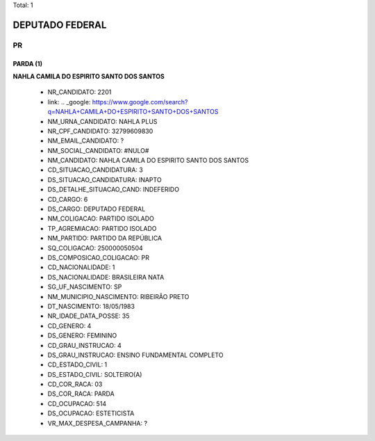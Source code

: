 Total: 1

DEPUTADO FEDERAL
================

PR
--

PARDA (1)
.........

**NAHLA CAMILA DO ESPIRITO SANTO DOS SANTOS**

  - NR_CANDIDATO: 2201
  - link: .. _google: https://www.google.com/search?q=NAHLA+CAMILA+DO+ESPIRITO+SANTO+DOS+SANTOS
  - NM_URNA_CANDIDATO: NAHLA PLUS
  - NR_CPF_CANDIDATO: 32799609830
  - NM_EMAIL_CANDIDATO: ?
  - NM_SOCIAL_CANDIDATO: #NULO#
  - NM_CANDIDATO: NAHLA CAMILA DO ESPIRITO SANTO DOS SANTOS
  - CD_SITUACAO_CANDIDATURA: 3
  - DS_SITUACAO_CANDIDATURA: INAPTO
  - DS_DETALHE_SITUACAO_CAND: INDEFERIDO
  - CD_CARGO: 6
  - DS_CARGO: DEPUTADO FEDERAL
  - NM_COLIGACAO: PARTIDO ISOLADO
  - TP_AGREMIACAO: PARTIDO ISOLADO
  - NM_PARTIDO: PARTIDO DA REPÚBLICA
  - SQ_COLIGACAO: 250000050504
  - DS_COMPOSICAO_COLIGACAO: PR
  - CD_NACIONALIDADE: 1
  - DS_NACIONALIDADE: BRASILEIRA NATA
  - SG_UF_NASCIMENTO: SP
  - NM_MUNICIPIO_NASCIMENTO: RIBEIRÃO PRETO
  - DT_NASCIMENTO: 18/05/1983
  - NR_IDADE_DATA_POSSE: 35
  - CD_GENERO: 4
  - DS_GENERO: FEMININO
  - CD_GRAU_INSTRUCAO: 4
  - DS_GRAU_INSTRUCAO: ENSINO FUNDAMENTAL COMPLETO
  - CD_ESTADO_CIVIL: 1
  - DS_ESTADO_CIVIL: SOLTEIRO(A)
  - CD_COR_RACA: 03
  - DS_COR_RACA: PARDA
  - CD_OCUPACAO: 514
  - DS_OCUPACAO: ESTETICISTA
  - VR_MAX_DESPESA_CAMPANHA: ?


